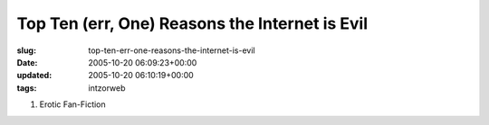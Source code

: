 Top Ten (err, One) Reasons the Internet is Evil
===============================================

:slug: top-ten-err-one-reasons-the-internet-is-evil
:date: 2005-10-20 06:09:23+00:00
:updated: 2005-10-20 06:10:19+00:00
:tags: intzorweb

#. Erotic Fan-Fiction
